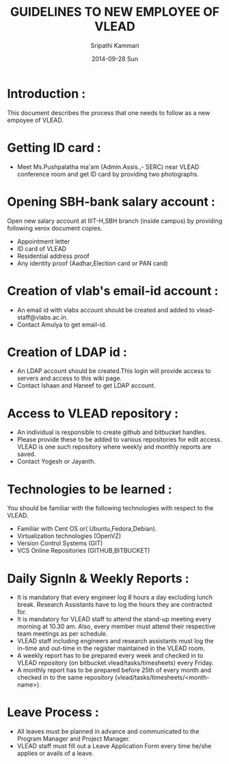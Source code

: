 #+TITLE: GUIDELINES TO NEW EMPLOYEE OF VLEAD
#+AUTHOR: Sripathi Kammari
#+DATE: 2014-09-28 Sun
#+LATEX_HEADER: \hypersetup{hidelinks}

* Introduction :
 This document describes the process that one needs to follow as a new empoyee of VLEAD.
 
* Getting ID card :
- Meet Ms.Pushpalatha ma'am (Admin.Assis.,- SERC) near VLEAD conference room and get ID card by providing two photographs.
* Opening SBH-bank salary account :
Open new salary account at IIIT-H,SBH branch (inside campus) by providing following xerox document copies.
- Appointment letter
- ID card of VLEAD
- Residential address proof
- Any identity proof (Aadhar,Election card or PAN card)
* Creation of vlab's email-id account :
-  An email id with vlabs account should be created and added to vlead-staff@vlabs.ac.in. 
-  Contact Amulya to get email-id. 
* Creation of LDAP id :
- An LDAP account should be created.This login will provide access to servers and access to this wiki page.
- Contact Ishaan and Haneef to get LDAP account.
* Access to VLEAD repository :
- An individual is responsible to create github and bitbucket handles.
- Please provide these to be added to various repositories for edit access. VLEAD is one such repository where weekly and monthly reports are saved. 
- Contact Yogesh or Jayanth.
* Technologies to be learned :
 You should be familiar with the following technologies with respect to the VLEAD.
- Familiar with Cent OS or( Ubuntu,Fedora,Debian).
- Virtualization technologies (OpenVZ)
- Version Control Systems (GIT)
- VCS Online Repositories (GITHUB,BITBUCKET)
* Daily SignIn & Weekly Reports :
- It is mandatory that every engineer log 8 hours a day excluding lunch break. Research Assistants have to log 
  the hours they are contracted for.
- It is mandatory for VLEAD staff to attend the stand-up meeting every morning at 10.30 am. Also, every member must attend their respective team meetings as per schedule. 
- VLEAD staff including engineers and research assistants must log the in-time and out-time in the register maintained in the VLEAD room. 
- A weekly report has to be prepared every week and checked in to VLEAD repository (on bitbucket.vlead/tasks/timesheets) every Friday. 
- A monthly report has to be prepared before 25th of every month and checked in to the same repository (vlead/tasks/timesheets/<month-name>). 
* Leave Process :
- All leaves must be planned in advance and communicated to the Program Manager and Project Manager.
- VLEAD staff must fill out a Leave Application Form every time he/she applies or avails of a leave. 
    
